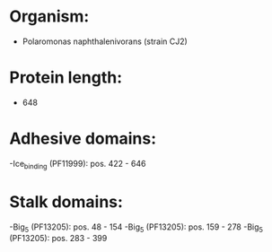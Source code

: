 * Organism:
- Polaromonas naphthalenivorans (strain CJ2)
* Protein length:
- 648
* Adhesive domains:
-Ice_binding (PF11999): pos. 422 - 646
* Stalk domains:
-Big_5 (PF13205): pos. 48 - 154
-Big_5 (PF13205): pos. 159 - 278
-Big_5 (PF13205): pos. 283 - 399

